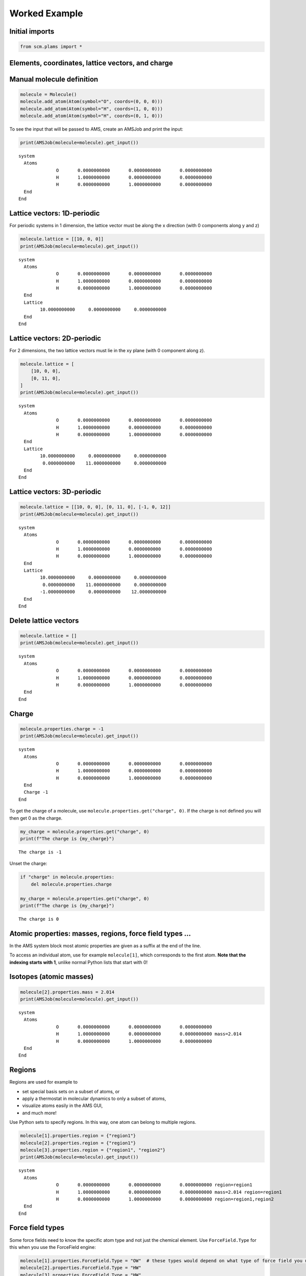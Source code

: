 Worked Example
--------------

Initial imports
~~~~~~~~~~~~~~~

.. code:: ipython3

    from scm.plams import *

Elements, coordinates, lattice vectors, and charge
~~~~~~~~~~~~~~~~~~~~~~~~~~~~~~~~~~~~~~~~~~~~~~~~~~

Manual molecule definition
~~~~~~~~~~~~~~~~~~~~~~~~~~

.. code:: ipython3

    molecule = Molecule()
    molecule.add_atom(Atom(symbol="O", coords=(0, 0, 0)))
    molecule.add_atom(Atom(symbol="H", coords=(1, 0, 0)))
    molecule.add_atom(Atom(symbol="H", coords=(0, 1, 0)))

To see the input that will be passed to AMS, create an AMSJob and print
the input:

.. code:: ipython3

    print(AMSJob(molecule=molecule).get_input())


.. parsed-literal::

    system
      Atoms
                  O       0.0000000000       0.0000000000       0.0000000000 
                  H       1.0000000000       0.0000000000       0.0000000000 
                  H       0.0000000000       1.0000000000       0.0000000000 
      End
    End
    
    


Lattice vectors: 1D-periodic
~~~~~~~~~~~~~~~~~~~~~~~~~~~~

For periodic systems in 1 dimension, the lattice vector must be along
the x direction (with 0 components along y and z)

.. code:: ipython3

    molecule.lattice = [[10, 0, 0]]
    print(AMSJob(molecule=molecule).get_input())


.. parsed-literal::

    system
      Atoms
                  O       0.0000000000       0.0000000000       0.0000000000 
                  H       1.0000000000       0.0000000000       0.0000000000 
                  H       0.0000000000       1.0000000000       0.0000000000 
      End
      Lattice
            10.0000000000     0.0000000000     0.0000000000
      End
    End
    
    


Lattice vectors: 2D-periodic
~~~~~~~~~~~~~~~~~~~~~~~~~~~~

For 2 dimensions, the two lattice vectors must lie in the xy plane (with
0 component along z).

.. code:: ipython3

    molecule.lattice = [
        [10, 0, 0],
        [0, 11, 0],
    ]
    print(AMSJob(molecule=molecule).get_input())


.. parsed-literal::

    system
      Atoms
                  O       0.0000000000       0.0000000000       0.0000000000 
                  H       1.0000000000       0.0000000000       0.0000000000 
                  H       0.0000000000       1.0000000000       0.0000000000 
      End
      Lattice
            10.0000000000     0.0000000000     0.0000000000
             0.0000000000    11.0000000000     0.0000000000
      End
    End
    
    


Lattice vectors: 3D-periodic
~~~~~~~~~~~~~~~~~~~~~~~~~~~~

.. code:: ipython3

    molecule.lattice = [[10, 0, 0], [0, 11, 0], [-1, 0, 12]]
    print(AMSJob(molecule=molecule).get_input())


.. parsed-literal::

    system
      Atoms
                  O       0.0000000000       0.0000000000       0.0000000000 
                  H       1.0000000000       0.0000000000       0.0000000000 
                  H       0.0000000000       1.0000000000       0.0000000000 
      End
      Lattice
            10.0000000000     0.0000000000     0.0000000000
             0.0000000000    11.0000000000     0.0000000000
            -1.0000000000     0.0000000000    12.0000000000
      End
    End
    
    


Delete lattice vectors
~~~~~~~~~~~~~~~~~~~~~~

.. code:: ipython3

    molecule.lattice = []
    print(AMSJob(molecule=molecule).get_input())


.. parsed-literal::

    system
      Atoms
                  O       0.0000000000       0.0000000000       0.0000000000 
                  H       1.0000000000       0.0000000000       0.0000000000 
                  H       0.0000000000       1.0000000000       0.0000000000 
      End
    End
    
    


Charge
~~~~~~

.. code:: ipython3

    molecule.properties.charge = -1
    print(AMSJob(molecule=molecule).get_input())


.. parsed-literal::

    system
      Atoms
                  O       0.0000000000       0.0000000000       0.0000000000 
                  H       1.0000000000       0.0000000000       0.0000000000 
                  H       0.0000000000       1.0000000000       0.0000000000 
      End
      Charge -1
    End
    
    


To get the charge of a molecule, use
``molecule.properties.get("charge", 0)``. If the charge is not defined
you will then get 0 as the charge.

.. code:: ipython3

    my_charge = molecule.properties.get("charge", 0)
    print(f"The charge is {my_charge}")


.. parsed-literal::

    The charge is -1


Unset the charge:

.. code:: ipython3

    if "charge" in molecule.properties:
        del molecule.properties.charge
    
    my_charge = molecule.properties.get("charge", 0)
    print(f"The charge is {my_charge}")


.. parsed-literal::

    The charge is 0


Atomic properties: masses, regions, force field types …
~~~~~~~~~~~~~~~~~~~~~~~~~~~~~~~~~~~~~~~~~~~~~~~~~~~~~~~

In the AMS system block most atomic properties are given as a suffix at
the end of the line.

To access an individual atom, use for example ``molecule[1]``, which
corresponds to the first atom. **Note that the indexing starts with 1**,
unlike normal Python lists that start with 0!

Isotopes (atomic masses)
~~~~~~~~~~~~~~~~~~~~~~~~

.. code:: ipython3

    molecule[2].properties.mass = 2.014
    print(AMSJob(molecule=molecule).get_input())


.. parsed-literal::

    system
      Atoms
                  O       0.0000000000       0.0000000000       0.0000000000 
                  H       1.0000000000       0.0000000000       0.0000000000 mass=2.014
                  H       0.0000000000       1.0000000000       0.0000000000 
      End
    End
    
    


Regions
~~~~~~~

Regions are used for example to

-  set special basis sets on a subset of atoms, or
-  apply a thermostat in molecular dynamics to only a subset of atoms,
-  visualize atoms easily in the AMS GUI,
-  and much more!

Use Python sets to specify regions. In this way, one atom can belong to
multiple regions.

.. code:: ipython3

    molecule[1].properties.region = {"region1"}
    molecule[2].properties.region = {"region1"}
    molecule[3].properties.region = {"region1", "region2"}
    print(AMSJob(molecule=molecule).get_input())


.. parsed-literal::

    system
      Atoms
                  O       0.0000000000       0.0000000000       0.0000000000 region=region1
                  H       1.0000000000       0.0000000000       0.0000000000 mass=2.014 region=region1
                  H       0.0000000000       1.0000000000       0.0000000000 region=region1,region2
      End
    End
    
    


Force field types
~~~~~~~~~~~~~~~~~

Some force fields need to know the specific atom type and not just the
chemical element. Use ``ForceField.Type`` for this when you use the
ForceField engine:

.. code:: ipython3

    molecule[1].properties.ForceField.Type = "OW"  # these types would depend on what type of force field you use!
    molecule[2].properties.ForceField.Type = "HW"
    molecule[3].properties.ForceField.Type = "HW"
    print(AMSJob(molecule=molecule).get_input())


.. parsed-literal::

    system
      Atoms
                  O       0.0000000000       0.0000000000       0.0000000000 ForceField.Type=OW region=region1
                  H       1.0000000000       0.0000000000       0.0000000000 ForceField.Type=HW mass=2.014 region=region1
                  H       0.0000000000       1.0000000000       0.0000000000 ForceField.Type=HW region=region1,region2
      End
    End
    
    


Delete all atom-specific options
~~~~~~~~~~~~~~~~~~~~~~~~~~~~~~~~

Loop over the atoms and set ``atom.properties`` to an empty
``Settings()``:

.. code:: ipython3

    for at in molecule:
        at.properties = Settings()
    
    print(AMSJob(molecule=molecule).get_input())


.. parsed-literal::

    system
      Atoms
                  O       0.0000000000       0.0000000000       0.0000000000 
                  H       1.0000000000       0.0000000000       0.0000000000 
                  H       0.0000000000       1.0000000000       0.0000000000 
      End
    End
    
    


Bonds
~~~~~

Most methods (DFT, DFTB, ML Potential, ReaxFF) ignore any specified
bonds.

When using force fields, you sometimes need to specify the bonds that
connect atoms. Some force fields (UFF, GAFF) can automatically guess the
correct types of bonds.

So **most of the time you do not manually need to specify bonds**.

If you **need** to specify bonds, it is easiest

-  to handle in the AMS GUI: use File -> Export Coordinates -> .in, and
   then load the file with ``molecule = Molecule("my_file.in")``
-  to use the ``from_smiles`` function to generate a molecule from
   SMILES code, for example ``molecule = from_smiles("O")`` for water.

If you need to add bonds manually in PLAMS you can do it as follows:

.. code:: ipython3

    molecule.add_bond(molecule[1], molecule[2], order=1.0)
    molecule.add_bond(molecule[1], molecule[3], order=1.0)
    print(AMSJob(molecule=molecule).get_input())


.. parsed-literal::

    system
      Atoms
                  O       0.0000000000       0.0000000000       0.0000000000 
                  H       1.0000000000       0.0000000000       0.0000000000 
                  H       0.0000000000       1.0000000000       0.0000000000 
      End
      BondOrders
         1 2 1.0
         1 3 1.0
      End
    End
    
    


Multiple systems
~~~~~~~~~~~~~~~~

Some tasks like NEB (nudged elastic band) require more than 1 system in
the input file. This can be accomplished by using a Python dictionary.

In AMS,

-  the “main system” has no name. It should have the key ``""`` (empty
   string) in the dictionary.

-  every additional system needs to have a name, that is used as the key
   in the dictionary.

Let’s first define two ``Molecule`` in the normal way:

.. code:: ipython3

    molecule1 = Molecule()
    molecule1.add_atom(Atom(symbol="O", coords=(0, 0, 0)))
    molecule1.add_atom(Atom(symbol="H", coords=(1, 0, 0)))
    molecule1.add_atom(Atom(symbol="H", coords=(0, 1, 0)))
    
    molecule2 = Molecule()
    molecule2.add_atom(Atom(symbol="O", coords=(0, 0, 0)))
    molecule2.add_atom(Atom(symbol="H", coords=(3.33333, 0, 0)))
    molecule2.add_atom(Atom(symbol="H", coords=(0, 5.555555, 0)))

Then create the ``mol_dict`` dictionary:

.. code:: ipython3

    mol_dict = {
        "": molecule1,  # main system, empty key (no name)
        "final": molecule2,  # for NEB, use "final" as the name for the other endpoint
    }

Pass the ``mol_dict`` as the ``molecule`` argument to ``AMSJob``:

.. code:: ipython3

    print(AMSJob(molecule=mol_dict).get_input())


.. parsed-literal::

    system
      Atoms
                  O       0.0000000000       0.0000000000       0.0000000000 
                  H       1.0000000000       0.0000000000       0.0000000000 
                  H       0.0000000000       1.0000000000       0.0000000000 
      End
    End
    system final
      Atoms
                  O       0.0000000000       0.0000000000       0.0000000000 
                  H       3.3333300000       0.0000000000       0.0000000000 
                  H       0.0000000000       5.5555550000       0.0000000000 
      End
    End
    
    


Above we see that the main system is printed just as before. A second
system block “system final” is also added with ``molecule2``.
